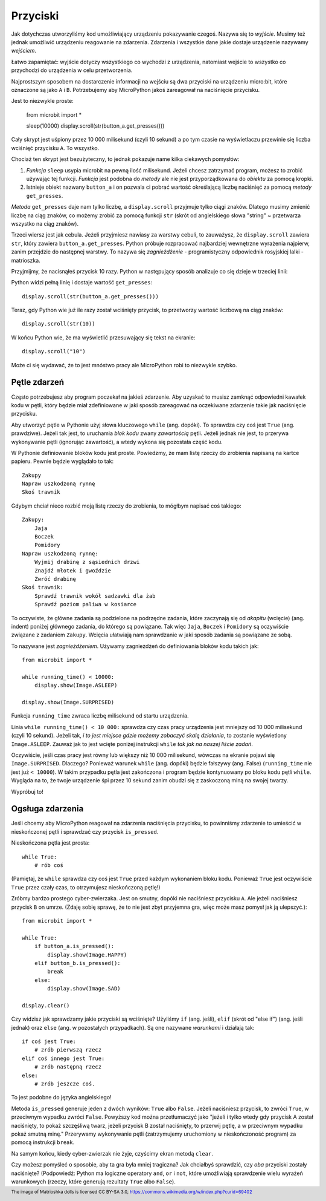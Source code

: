 Przyciski
-------

Jak dotychczas utworzyliśmy kod umożliwiający urządzeniu pokazywanie czegoś.
Nazywa się to *wyjście*. Musimy też jednak umożliwić urządzeniu reagowanie na
zdarzenia. Zdarzenia i wszystkie dane jakie dostaje urządzenie nazywamy *wejściem*.

Łatwo zapamiętać: wyjście dotyczy wszystkiego co wychodzi z urządzenia,
natomiast wejście to wszystko co przychodzi do urządzenia w celu
przetworzenia.

Najprostszym sposobem na dostarczenie informacji na wejściu są dwa przyciski na urządzeniu micro:bit,
które oznaczone są jako ``A`` i ``B``. Potrzebujemy aby MicroPython jakoś
zareagował na naciśnięcie przycisku.

Jest to niezwykle proste:

    from microbit import *

    sleep(10000)
    display.scroll(str(button_a.get_presses()))

Cały skrypt jest uśpiony przez 10 000 milisekund (czyli 10 sekund) a po tym
czasie na wyświetlaczu przewinie się liczba wciśnięć przycisku ``A``.
To wszystko.

Chociaż ten skrypt jest bezużyteczny, to jednak pokazuje name kilka ciekawych
pomysłów:

#. *Funkcja* ``sleep`` usypia microbit na pewną ilość milisekund. Jeżeli
   chcesz zatrzymać program, możesz to zrobić używając tej funkcji.
   *Funkcja* jest podobna do *metody* ale nie jest przyporządkowana do 
   *obiektu* za pomocą kropki.

#. Istnieje obiekt nazwany ``button_a`` i on pozwala ci pobrać wartość
   określającą liczbę naciśnięć za pomocą *metody* ``get_presses``.

*Metoda* ``get_presses`` daje nam tylko liczbę, a ``display.scroll`` przyjmuje
tylko ciągi znaków. Dlatego musimy zmienić liczbę na ciąg znaków, co możemy
zrobić za pomocą funkcji ``str`` (skrót od angielskiego słowa
"string" ~ przetwarza wszystko na ciąg znaków).

Trzeci wiersz jest jak cebula. Jeżeli przyjmiesz nawiasy za warstwy cebuli, to
zauważysz, że ``display.scroll`` zawiera ``str``, który zawiera 
``button_a.get_presses``. Python próbuje rozpracować najbardziej wewnętrzne
wyrażenia najpierw, zanim przejdzie do następnej warstwy. To nazywa się
*zagnieżdżenie* - programistyczny odpowiednik rosyjskiej lalki - matrioszka.

.. image:: matrioshka.jpg

Przyjmijmy, że nacisnąłeś przycisk 10 razy. Python w następujący sposób
analizuje co się dzieje w trzeciej linii:

Python widzi pełną linię i dostaje wartość ``get_presses``::

    display.scroll(str(button_a.get_presses()))

Teraz, gdy Python wie już ile razy został wciśnięty przycisk, to przetworzy
wartość liczbową na ciąg znaków::

    display.scroll(str(10))

W końcu Python wie, że ma wyświetlić przesuwający się tekst na ekranie::

    display.scroll("10")

Może ci się wydawać, że to jest mnóstwo pracy ale MicroPython robi to 
niezwykle szybko.

Pętle zdarzeń
+++++++++++

Często potrzebujesz aby program poczekał na jakieś zdarzenie. Aby uzyskać
to musisz zamknąć odpowiedni kawałek kodu w pętli, który będzie miał
zdefiniowane w jaki sposób zareagować na oczekiwane zdarzenie takie jak
naciśnięcie przycisku.

Aby utworzyć pętle w Pythonie użyj słowa kluczowego ``while`` (ang. dopóki). To sprawdza czy
coś jest ``True`` (ang. prawdziwe). Jeżeli tak jest, to uruchamia *blok kodu* zwany *zawartością*
pętli. Jeżeli jednak nie jest, to przerywa wykonywanie pętli (ignorując zawartość),
a wtedy wykona się pozostała część kodu.

W Pythonie definiowanie bloków kodu jest proste. Powiedzmy, że mam listę rzeczy do
zrobienia napisaną na kartce papieru. Pewnie będzie wyglądało to tak::

    Zakupy
    Napraw uszkodzoną rynnę
    Skoś trawnik

Gdybym chciał nieco rozbić moją listę rzeczy do zrobienia, to mógłbym napisać
coś takiego::

    Zakupy:
        Jaja
        Boczek
        Pomidory
    Napraw uszkodzoną rynnę:
        Wyjmij drabinę z sąsiednich drzwi
        Znajdź młotek i gwoździe
        Zwróć drabinę
    Skoś trawnik:
        Sprawdź trawnik wokół sadzawki dla żab
        Sprawdź poziom paliwa w kosiarce

To oczywiste, że główne zadania są podzielone na podrzędne zadania, które
zaczynają się od *akapitu* (wcięcie) (ang. indent) poniżej głównego zadania, do którego
są powiązane. Tak więc ``Jaja``, ``Boczek`` i ``Pomidory`` są oczywiście
związane z zadaniem ``Zakupy``. Wcięcia ułatwiają nam sprawdzanie w jaki sposób
zadania są powiązane ze sobą.

To nazywane jest *zagnieżdżeniem*. Używamy zagnieżdżeń do definiowania bloków
kodu takich jak::

    from microbit import *

    while running_time() < 10000:
        display.show(Image.ASLEEP)

    display.show(Image.SURPRISED)

Funkcja ``running_time`` zwraca liczbę milisekund od startu urządzenia.

Linia ``while running_time() < 10 000:`` sprawdza czy czas pracy urządzenia
jest mniejszy od 10 000 milisekund (czyli 10 sekund). Jeżeli tak, *i to jest
miejsce gdzie możemy zobaczyć skalę działania*, to zostanie wyświetlony
``Image.ASLEEP``. Zauważ jak to jest wcięte poniżej instrukcji ``while``
*tak jak na naszej liście zadań*.

Oczywiście, jeśli czas pracy jest równy lub większy niż 10 000 milisekund,
wówczas na ekranie pojawi się ``Image.SURPRISED``. Dlaczego? Ponieważ warunek
``while`` (ang. dopóki) będzie fałszywy (ang. False) (``running_time`` nie jest już ``< 10000``).
W takim przypadku pętla jest zakończona i program będzie kontynuowany po bloku
kodu pętli ``while``. Wygląda na to, że twoje urządzenie śpi przez 10 sekund
zanim obudzi się z zaskoczoną miną na swojej twarzy.

Wypróbuj to!

Ogsługa zdarzenia
+++++++++++++++++

Jeśli chcemy aby MicroPython reagował na zdarzenia naciśnięcia przycisku, to
powinniśmy zdarzenie to umieścić w nieskończonej pętli i sprawdzać czy przycisk
``is_pressed``.

Nieskończona pętla jest prosta::

    while True:
        # rób coś

(Pamiętaj, że ``while`` sprawdza czy coś jest ``True`` przed każdym wykonaniem
bloku kodu. Ponieważ ``True`` jest oczywiście ``True`` przez czały czas, to
otrzymujesz nieskończoną pętlę!)

Zróbmy bardzo prostego cyber-zwierzaka. Jest on smutny, dopóki nie naciśniesz
przycisku ``A``. Ale jeżeli naciśniesz przycisk ``B`` on umrze. (Zdaję sobię
sprawę, że to nie jest zbyt przyjemna gra, więc może masz pomysł jak ją
ulepszyć.)::

    from microbit import *

    while True:
        if button_a.is_pressed():
            display.show(Image.HAPPY)
        elif button_b.is_pressed():
            break
        else:
            display.show(Image.SAD)

    display.clear()

Czy widzisz jak sprawdzamy jakie przyciski są wciśnięte? Użyliśmy ``if`` (ang. jeśli),
``elif`` (skrót od "else if") (ang. jeśli jednak) oraz ``else`` (ang. w pozostałych przypadkach).
Są one nazywane *warunkami* i
działają tak::

    if coś jest True:
        # zrób pierwszą rzecz
    elif coś innego jest True:
        # zrób następną rzecz
    else:
        # zrób jeszcze coś.

To jest podobne do języka angielskiego!

Metoda ``is_pressed`` generuje jeden z dwóch wyników: ``True`` albo ``False``.
Jeżeli naciśniesz przycisk, to zwróci ``True``, w przeciwnym wypadku zwróci
``False``. Powyższy kod można przetłumaczyć jako "jeżeli i tylko wtedy gdy
przycisk A został naciśnięty, to pokaż szczęśliwą twarz, jeżeli przycisk B
został naciśnięty, to przerwij pętlę, a w przeciwnym wypadku pokaż smutną
minę." Przerywamy wykonywanie pętli (zatrzymujemy uruchomiony w nieskończoność
program) za pomocą instrukcji ``break``.

Na samym końcu, kiedy cyber-zwierzak nie żyje, czyścimy ekran metodą
``clear``.

Czy możesz pomyśleć o sposobie, aby ta gra była mniej tragiczna? Jak chciałbyś
sprawdzić, czy *oba* przyciski zostały naciśnięte? (Podpowiedź: Python ma
logiczne operatory  ``and``, ``or`` i ``not``, które umożliwiają sprawdzenie
wielu wyrażeń warunkowych (rzeczy, które generują rezultaty ``True`` albo
``False``).

.. footer:: The image of Matrioshka dolls is licensed CC BY-SA 3.0, https://commons.wikimedia.org/w/index.php?curid=69402

